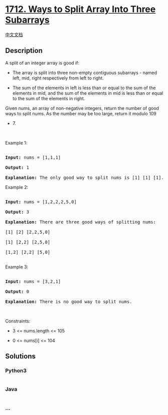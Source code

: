 * [[https://leetcode.com/problems/ways-to-split-array-into-three-subarrays][1712.
Ways to Split Array Into Three Subarrays]]
  :PROPERTIES:
  :CUSTOM_ID: ways-to-split-array-into-three-subarrays
  :END:
[[./solution/1700-1799/1712.Ways to Split Array Into Three Subarrays/README.org][中文文档]]

** Description
   :PROPERTIES:
   :CUSTOM_ID: description
   :END:

#+begin_html
  <p>
#+end_html

A split of an integer array is good if:

#+begin_html
  </p>
#+end_html

#+begin_html
  <ul>
#+end_html

#+begin_html
  <li>
#+end_html

The array is split into three non-empty contiguous subarrays - named
left, mid, right respectively from left to right.

#+begin_html
  </li>
#+end_html

#+begin_html
  <li>
#+end_html

The sum of the elements in left is less than or equal to the sum of the
elements in mid, and the sum of the elements in mid is less than or
equal to the sum of the elements in right.

#+begin_html
  </li>
#+end_html

#+begin_html
  </ul>
#+end_html

#+begin_html
  <p>
#+end_html

Given nums, an array of non-negative integers, return the number of good
ways to split nums. As the number may be too large, return it modulo 109
+ 7.

#+begin_html
  </p>
#+end_html

#+begin_html
  <p>
#+end_html

 

#+begin_html
  </p>
#+end_html

#+begin_html
  <p>
#+end_html

Example 1:

#+begin_html
  </p>
#+end_html

#+begin_html
  <pre>

  <strong>Input:</strong> nums = [1,1,1]

  <strong>Output:</strong> 1

  <strong>Explanation:</strong> The only good way to split nums is [1] [1] [1].</pre>
#+end_html

#+begin_html
  <p>
#+end_html

Example 2:

#+begin_html
  </p>
#+end_html

#+begin_html
  <pre>

  <strong>Input:</strong> nums = [1,2,2,2,5,0]

  <strong>Output:</strong> 3

  <strong>Explanation:</strong> There are three good ways of splitting nums:

  [1] [2] [2,2,5,0]

  [1] [2,2] [2,5,0]

  [1,2] [2,2] [5,0]

  </pre>
#+end_html

#+begin_html
  <p>
#+end_html

Example 3:

#+begin_html
  </p>
#+end_html

#+begin_html
  <pre>

  <strong>Input:</strong> nums = [3,2,1]

  <strong>Output:</strong> 0

  <strong>Explanation:</strong> There is no good way to split nums.</pre>
#+end_html

#+begin_html
  <p>
#+end_html

 

#+begin_html
  </p>
#+end_html

#+begin_html
  <p>
#+end_html

Constraints:

#+begin_html
  </p>
#+end_html

#+begin_html
  <ul>
#+end_html

#+begin_html
  <li>
#+end_html

3 <= nums.length <= 105

#+begin_html
  </li>
#+end_html

#+begin_html
  <li>
#+end_html

0 <= nums[i] <= 104

#+begin_html
  </li>
#+end_html

#+begin_html
  </ul>
#+end_html

** Solutions
   :PROPERTIES:
   :CUSTOM_ID: solutions
   :END:

#+begin_html
  <!-- tabs:start -->
#+end_html

*** *Python3*
    :PROPERTIES:
    :CUSTOM_ID: python3
    :END:
#+begin_src python
#+end_src

*** *Java*
    :PROPERTIES:
    :CUSTOM_ID: java
    :END:
#+begin_src java
#+end_src

*** *...*
    :PROPERTIES:
    :CUSTOM_ID: section
    :END:
#+begin_example
#+end_example

#+begin_html
  <!-- tabs:end -->
#+end_html
